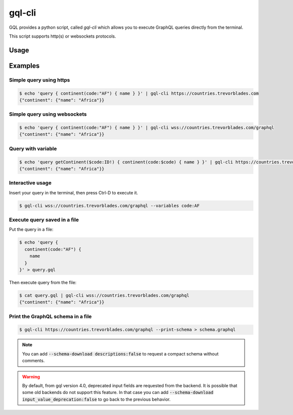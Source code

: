 .. _gql_cli:

gql-cli
=======

GQL provides a python script, called `gql-cli` which allows you to execute
GraphQL queries directly from the terminal.

This script supports http(s) or websockets protocols.

Usage
-----

.. argparse::
   :module: gql.cli
   :func: get_parser
   :prog: gql-cli

Examples
--------

Simple query using https
^^^^^^^^^^^^^^^^^^^^^^^^^

.. code-block:: shell

    $ echo 'query { continent(code:"AF") { name } }' | gql-cli https://countries.trevorblades.com
    {"continent": {"name": "Africa"}}

Simple query using websockets
^^^^^^^^^^^^^^^^^^^^^^^^^^^^^

.. code-block:: shell

    $ echo 'query { continent(code:"AF") { name } }' | gql-cli wss://countries.trevorblades.com/graphql
    {"continent": {"name": "Africa"}}

Query with variable
^^^^^^^^^^^^^^^^^^^

.. code-block:: shell

    $ echo 'query getContinent($code:ID!) { continent(code:$code) { name } }' | gql-cli https://countries.trevorblades.com --variables code:AF
    {"continent": {"name": "Africa"}}

Interactive usage
^^^^^^^^^^^^^^^^^

Insert your query in the terminal, then press Ctrl-D to execute it.

.. code-block:: shell

    $ gql-cli wss://countries.trevorblades.com/graphql --variables code:AF

Execute query saved in a file
^^^^^^^^^^^^^^^^^^^^^^^^^^^^^

Put the query in a file:

.. code-block:: shell

    $ echo 'query {
      continent(code:"AF") {
        name
      }
    }' > query.gql

Then execute query from the file:

.. code-block:: shell

    $ cat query.gql | gql-cli wss://countries.trevorblades.com/graphql
    {"continent": {"name": "Africa"}}

Print the GraphQL schema in a file
^^^^^^^^^^^^^^^^^^^^^^^^^^^^^^^^^^

.. code-block:: shell

    $ gql-cli https://countries.trevorblades.com/graphql --print-schema > schema.graphql

.. note::

    You can add :code:`--schema-download descriptions:false` to request a compact schema
    without comments.

.. warning::

    By default, from gql version 4.0, deprecated input fields are requested from the backend.
    It is possible that some old backends do not support this feature. In that case
    you can add :code:`--schema-download input_value_deprecation:false` to go back
    to the previous behavior.
